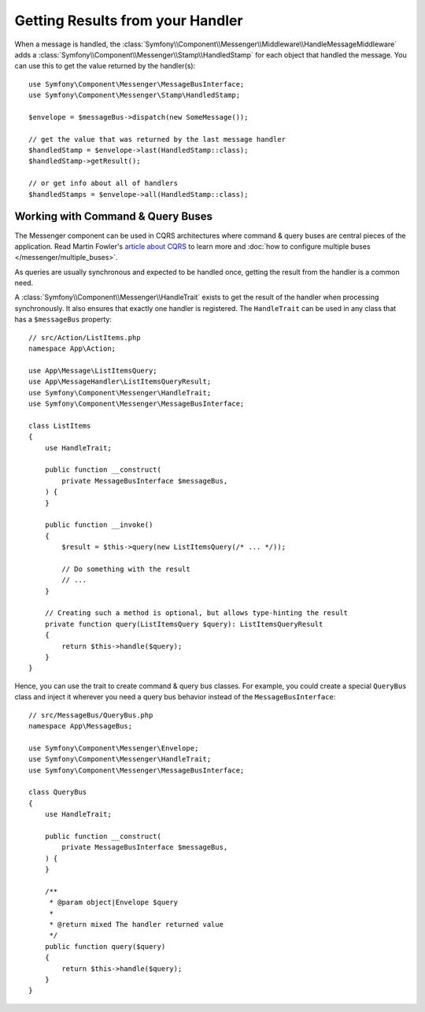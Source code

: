 Getting Results from your Handler
=================================

When a message is handled, the :class:`Symfony\\Component\\Messenger\\Middleware\\HandleMessageMiddleware`
adds a :class:`Symfony\\Component\\Messenger\\Stamp\\HandledStamp` for each object that handled the message.
You can use this to get the value returned by the handler(s)::

    use Symfony\Component\Messenger\MessageBusInterface;
    use Symfony\Component\Messenger\Stamp\HandledStamp;

    $envelope = $messageBus->dispatch(new SomeMessage());

    // get the value that was returned by the last message handler
    $handledStamp = $envelope->last(HandledStamp::class);
    $handledStamp->getResult();

    // or get info about all of handlers
    $handledStamps = $envelope->all(HandledStamp::class);

Working with Command & Query Buses
----------------------------------

The Messenger component can be used in CQRS architectures where command & query
buses are central pieces of the application. Read Martin Fowler's
`article about CQRS`_ to learn more and
:doc:`how to configure multiple buses </messenger/multiple_buses>`.

As queries are usually synchronous and expected to be handled once,
getting the result from the handler is a common need.

A :class:`Symfony\\Component\\Messenger\\HandleTrait` exists to get the result
of the handler when processing synchronously. It also ensures that exactly one
handler is registered. The ``HandleTrait`` can be used in any class that has a
``$messageBus`` property::

    // src/Action/ListItems.php
    namespace App\Action;

    use App\Message\ListItemsQuery;
    use App\MessageHandler\ListItemsQueryResult;
    use Symfony\Component\Messenger\HandleTrait;
    use Symfony\Component\Messenger\MessageBusInterface;

    class ListItems
    {
        use HandleTrait;

        public function __construct(
            private MessageBusInterface $messageBus,
        ) {
        }

        public function __invoke()
        {
            $result = $this->query(new ListItemsQuery(/* ... */));

            // Do something with the result
            // ...
        }

        // Creating such a method is optional, but allows type-hinting the result
        private function query(ListItemsQuery $query): ListItemsQueryResult
        {
            return $this->handle($query);
        }
    }

Hence, you can use the trait to create command & query bus classes.
For example, you could create a special ``QueryBus`` class and inject it
wherever you need a query bus behavior instead of the ``MessageBusInterface``::

    // src/MessageBus/QueryBus.php
    namespace App\MessageBus;

    use Symfony\Component\Messenger\Envelope;
    use Symfony\Component\Messenger\HandleTrait;
    use Symfony\Component\Messenger\MessageBusInterface;

    class QueryBus
    {
        use HandleTrait;

        public function __construct(
            private MessageBusInterface $messageBus,
        ) {
        }

        /**
         * @param object|Envelope $query
         *
         * @return mixed The handler returned value
         */
        public function query($query)
        {
            return $this->handle($query);
        }
    }

.. _`article about CQRS`: https://martinfowler.com/bliki/CQRS.html
